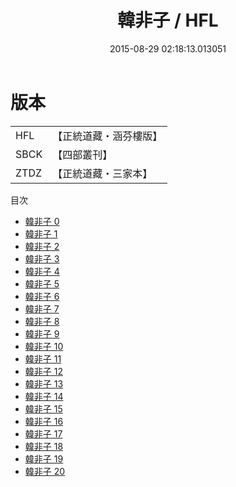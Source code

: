 #+TITLE: 韓非子 / HFL

#+DATE: 2015-08-29 02:18:13.013051
* 版本
 |       HFL|【正統道藏・涵芬樓版】|
 |      SBCK|【四部叢刊】  |
 |      ZTDZ|【正統道藏・三家本】|
目次
 - [[file:KR5f0011_000.txt][韓非子 0]]
 - [[file:KR5f0011_001.txt][韓非子 1]]
 - [[file:KR5f0011_002.txt][韓非子 2]]
 - [[file:KR5f0011_003.txt][韓非子 3]]
 - [[file:KR5f0011_004.txt][韓非子 4]]
 - [[file:KR5f0011_005.txt][韓非子 5]]
 - [[file:KR5f0011_006.txt][韓非子 6]]
 - [[file:KR5f0011_007.txt][韓非子 7]]
 - [[file:KR5f0011_008.txt][韓非子 8]]
 - [[file:KR5f0011_009.txt][韓非子 9]]
 - [[file:KR5f0011_010.txt][韓非子 10]]
 - [[file:KR5f0011_011.txt][韓非子 11]]
 - [[file:KR5f0011_012.txt][韓非子 12]]
 - [[file:KR5f0011_013.txt][韓非子 13]]
 - [[file:KR5f0011_014.txt][韓非子 14]]
 - [[file:KR5f0011_015.txt][韓非子 15]]
 - [[file:KR5f0011_016.txt][韓非子 16]]
 - [[file:KR5f0011_017.txt][韓非子 17]]
 - [[file:KR5f0011_018.txt][韓非子 18]]
 - [[file:KR5f0011_019.txt][韓非子 19]]
 - [[file:KR5f0011_020.txt][韓非子 20]]
